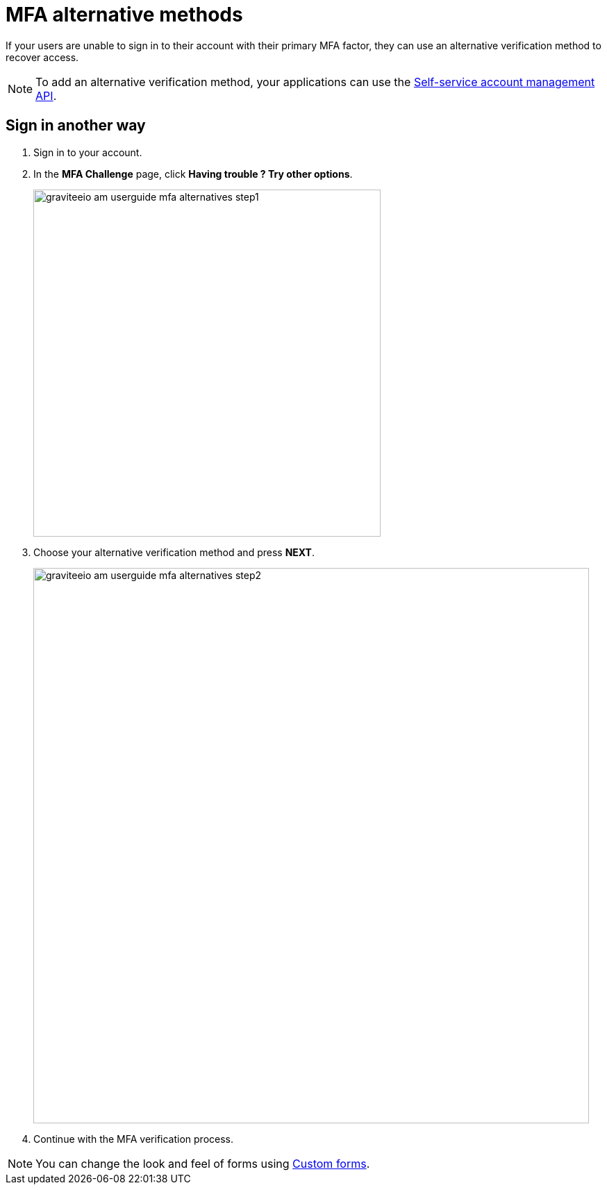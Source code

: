 = MFA alternative methods

If your users are unable to sign in to their account with their primary MFA factor,
they can use an alternative verification method to recover access.

NOTE: To add an alternative verification method, your applications can use the link:/am/current/am_userguide_user_management_ssam.html[Self-service account management API].

== Sign in another way

1. Sign in to your account.
2. In the *MFA Challenge* page, click *Having trouble ? Try other options*.
+
image::am/current/graviteeio-am-userguide-mfa-alternatives-step1.png[,500]

3. Choose your alternative verification method and press *NEXT*.
+
image::am/current/graviteeio-am-userguide-mfa-alternatives-step2.png[,800]

4. Continue with the MFA verification process.

NOTE: You can change the look and feel of forms using link:/am/current/am_userguide_user_management_forms.html[Custom forms^].
